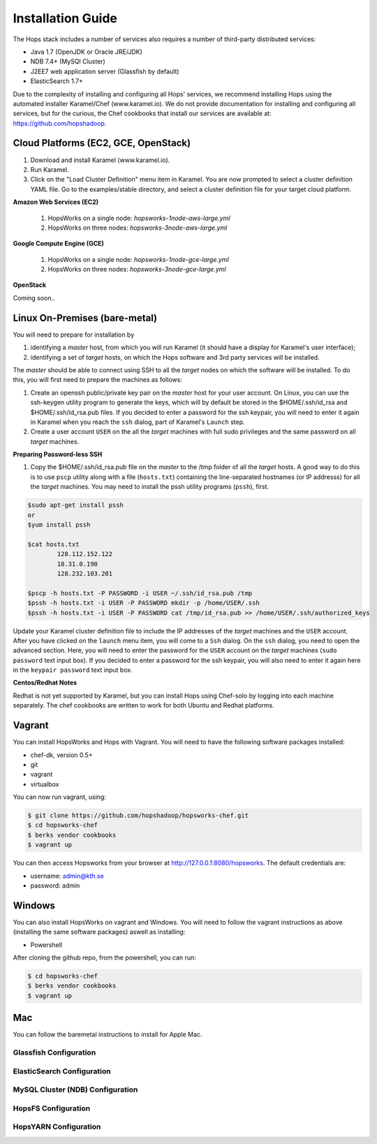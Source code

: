 ************************************
Installation Guide
************************************

The Hops stack includes a number of services also requires a number of third-party distributed services:

* Java 1.7 (OpenJDK or Oracle JRE/JDK)
* NDB 7.4+ (MySQl Cluster)
* J2EE7 web application server (Glassfish by default)
* ElasticSearch 1.7+
  
Due to the complexity of installing and configuring all Hops' services, we recommend installing Hops using the automated installer Karamel/Chef (www.karamel.io). We do not provide documentation for installing and configuring all services, but for the curious, the Chef cookbooks that install our services are available at: https://github.com/hopshadoop.


Cloud Platforms (EC2, GCE, OpenStack)
---------------------------------------

#. Download and install Karamel (www.karamel.io).
#. Run Karamel.
#. Click on the "Load Cluster Definition" menu item in Karamel. You are now prompted to select a cluster definition YAML file. Go to the examples/stable directory, and select a cluster definition file for your target cloud platform.
      
**Amazon Web Services (EC2)**

   #. HopsWorks on a single node: *hopsworks-1node-aws-large.yml*
   #. HopsWorks on three nodes: *hopsworks-3node-aws-large.yml*

**Google Compute Engine (GCE)**

   #. HopsWorks on a single node: *hopsworks-1node-gce-large.yml*
   #. HopsWorks on three nodes: *hopsworks-3node-gce-large.yml*

**OpenStack**

Coming soon..


Linux On-Premises (bare-metal)
---------------------------------------

You will need to prepare for installation by

#. identifying a *master* host, from which you will run Karamel (it should have a display for Karamel's user interface);
#. identifying a set of *target* hosts, on which the Hops software and 3rd party services will be installed.

The *master* should be able to connect using SSH to all the *target* nodes on which the software will be installed.
To do this, you will first need to prepare the machines as follows:

#. Create an openssh public/private key pair on the *master* host for your user account. On Linux, you can use the ssh-keygen utility program to generate the keys, which will by default be stored in the $HOME/.ssh/id_rsa and $HOME/.ssh/id_rsa.pub files. If you decided to enter a password for the ssh keypair, you will need to enter it again in Karamel when you reach the ``ssh`` dialog, part of Karamel's ``Launch`` step.
#. Create a user account ``USER`` on the all the *target* machines with full sudo privileges and the same password on all *target* machines. 
   
**Preparing Password-less SSH**

#. Copy the $HOME/.ssh/id_rsa.pub file on the *master* to the /tmp folder of all the *target* hosts. A good way to do this is to use ``pscp`` utility along with a file (``hosts.txt``) containing the line-separated hostnames (or IP addresss) for all the *target* machines. You may need to install the pssh utility programs (``pssh``), first.

.. code-block:: bash   

   $sudo apt-get install pssh
   or
   $yum install pssh
 
   $cat hosts.txt
           128.112.152.122
           18.31.0.190
           128.232.103.201      

   $pscp -h hosts.txt -P PASSWORD -i USER ~/.ssh/id_rsa.pub /tmp
   $pssh -h hosts.txt -i USER -P PASSWORD mkdir -p /home/USER/.ssh
   $pssh -h hosts.txt -i USER -P PASSWORD cat /tmp/id_rsa.pub >> /home/USER/.ssh/authorized_keys
   
Update your Karamel cluster definition file to include the IP addresses of the *target* machines and the ``USER`` account. After you have clicked on the ``launch`` menu item, you will come to a ``Ssh`` dialog. On the ``ssh`` dialog, you need to open the advanced section. Here, you will need to enter the password for the ``USER`` account on the *target* machines (``sudo password`` text input box). 
If you decided to enter a password for the ssh keypair, you will also need to enter it again here in the ``keypair password`` text input box.


**Centos/Redhat Notes**

Redhat is not yet supported by Karamel, but you can install Hops using Chef-solo by logging into each machine separately. The chef cookbooks are written to work for both Ubuntu and Redhat platforms.


Vagrant
-------------

You can install HopsWorks and Hops with Vagrant. You will need to have the following software packages installed:

* chef-dk, version 0.5+
* git
* vagrant
* virtualbox

You can now run vagrant, using:

.. code-block:: bash     

    $ git clone https://github.com/hopshadoop/hopsworks-chef.git
    $ cd hopsworks-chef
    $ berks vendor cookbooks
    $ vagrant up

You can then access Hopsworks from your browser at http://127.0.0.1:8080/hopsworks. The default credentials are:

* username: admin@kth.se
* password: admin

Windows
-------------

You can also install HopsWorks on vagrant and Windows. You will need to follow the vagrant instructions as above (installing the same software packages) aswell as installing:

* Powershell

After cloning the github repo, from the powershell, you can run:

.. code-block:: bash     

    $ cd hopsworks-chef
    $ berks vendor cookbooks
    $ vagrant up
  
Mac
-------------
You can follow the baremetal instructions to install for Apple Mac.




Glassfish Configuration
=============================



ElasticSearch Configuration
=============================


MySQL Cluster (NDB) Configuration
=======================================

HopsFS Configuration
========================

HopsYARN Configuration
=========================

